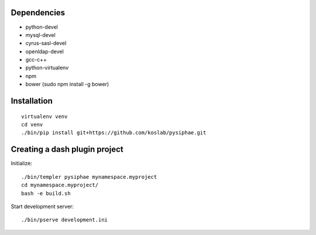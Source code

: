 Dependencies
===========

* python-devel
* mysql-devel
* cyrus-sasl-devel
* openldap-devel
* gcc-c++
* python-virtualenv
* npm
* bower (sudo npm install -g bower)

Installation
==============

::

    virtualenv venv
    cd venv
    ./bin/pip install git+https://github.com/koslab/pysiphae.git


Creating a dash plugin project
==============================

Initialize::

    ./bin/templer pysiphae mynamespace.myproject
    cd mynamespace.myproject/
    bash -e build.sh

Start development server::

    ./bin/pserve development.ini
